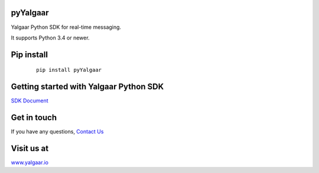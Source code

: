 pyYalgaar
---------
Yalgaar Python SDK for real-time messaging.

It supports Python 3.4 or newer.


Pip install
-----------

   ::

       pip install pyYalgaar

Getting started with Yalgaar Python SDK
---------------------------------------
`SDK Document <https://www.yalgaar.io/documentation/python-api>`_


Get in touch
------------
If you have any questions, `Contact Us <http://www.yalgaar.io/contact-us>`_


Visit us at
-----------
`www.yalgaar.io <http://www.yalgaar.io>`_